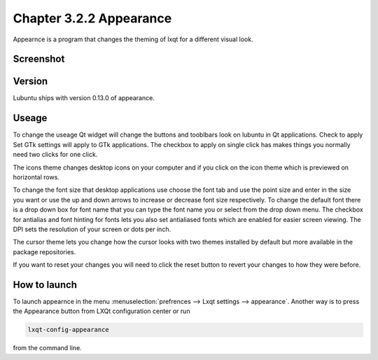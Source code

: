Chapter 3.2.2 Appearance
========================

Appearnce is a program that changes the theming of lxqt for a different visual look.

Screenshot
----------
 .. image :: appearnce.png

Version
-------
Lubuntu ships with version 0.13.0 of appearance. 

Useage
------
To change the useage Qt widget will change the buttons and tooblbars look on lubuntu in Qt applications. Check to apply Set GTk settings will apply to GTk applications. The checkbox to apply on single click has makes things you normally need two clicks for one click.  

The icons theme changes desktop icons on your computer and if you click on the icon theme which is previewed on horizontal rows.

To change the font size that desktop applications use choose the font tab and use the point size and enter in the size you want or use the up and down arrows to increase or decrease font size respectively. To change the default font there is a drop down box for font name that you can type the font name you or select from the drop down menu. The checkbox for antialias and font hinting for fonts lets you also set antialiased fonts which are enabled for easier screen viewing. The DPI sets the resolution of your screen or dots per inch.  

The cursor theme lets you change how the cursor looks with two themes installed by default but more available in the package repositories. 

If you want to reset your changes you will need to click the reset button to revert your changes to how they were before. 


How to launch
-------------
To launch appearnce in the menu :menuselection:`prefrences --> Lxqt settings --> appearance`. Another way is to press the Appearance button from LXQt configuration center or run 

.. code:: 

    lxqt-config-appearance 
    
from the command line. 
